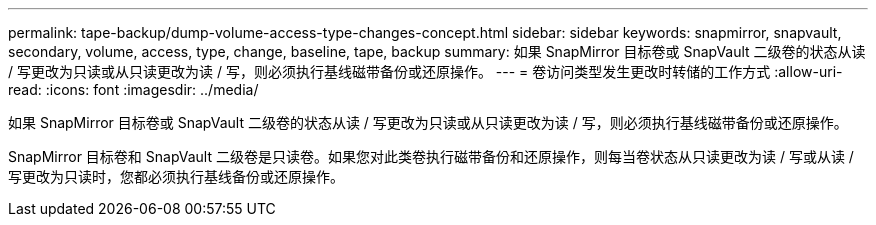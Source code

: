 ---
permalink: tape-backup/dump-volume-access-type-changes-concept.html 
sidebar: sidebar 
keywords: snapmirror, snapvault, secondary, volume, access, type, change, baseline, tape, backup 
summary: 如果 SnapMirror 目标卷或 SnapVault 二级卷的状态从读 / 写更改为只读或从只读更改为读 / 写，则必须执行基线磁带备份或还原操作。 
---
= 卷访问类型发生更改时转储的工作方式
:allow-uri-read: 
:icons: font
:imagesdir: ../media/


[role="lead"]
如果 SnapMirror 目标卷或 SnapVault 二级卷的状态从读 / 写更改为只读或从只读更改为读 / 写，则必须执行基线磁带备份或还原操作。

SnapMirror 目标卷和 SnapVault 二级卷是只读卷。如果您对此类卷执行磁带备份和还原操作，则每当卷状态从只读更改为读 / 写或从读 / 写更改为只读时，您都必须执行基线备份或还原操作。

